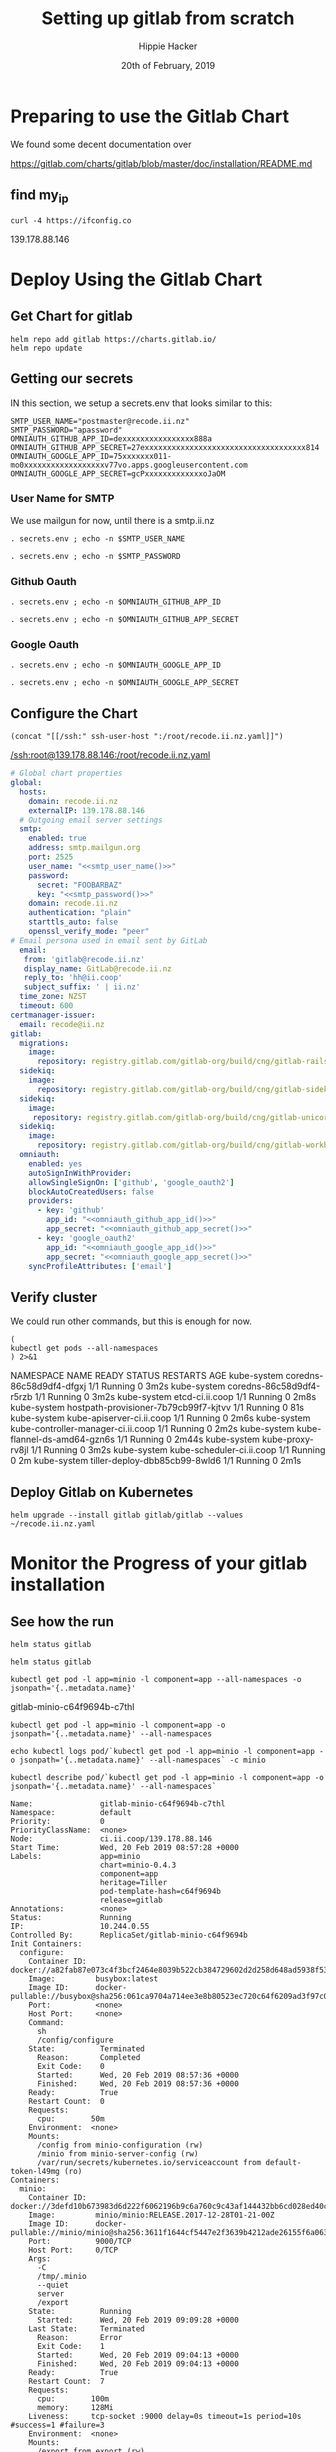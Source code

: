 # -*- org-use-property-inheritance: t; -*-
#+TITLE: Setting up gitlab from scratch
#+AUTHOR: Hippie Hacker
#+EMAIL: hh@ii.coop
#+CREATOR: ii.coop
#+DATE: 20th of February, 2019
#+PROPERTY: header-args:shell :results output code verbatim replace
#+PROPERTY: header-args:shell+ :prologue ". /etc/profile.d/homedir-go-path.sh\n. /etc/profile.d/system-go-path.sh\nexec 2>&1\n"
#+PROPERTY: header-args:shell+ :epilogue ":\n"
#+PROPERTY: header-args:shell+ :wrap "EXAMPLE :noeval t"
#+PROPERTY: header-args:shell+ :dir "/ssh:root@139.178.88.146:/root/"
#+PROPERTY: header-args:tmate  :socket (symbol-value 'socket)
#+PROPERTY: header-args:tmate+ :session (concat (user-login-name) ":" (nth 4 (org-heading-components)))
#+NOPROPERTY: header-args:tmate+ :prologue (concat "cd " org-file-dir "\n")
#+REVEAL_ROOT: http://cdn.jsdelivr.net/reveal.js/3.0.0/
#+STARTUP: showeverything

* Preparing to use the Gitlab Chart

We found some decent documentation over 

https://gitlab.com/charts/gitlab/blob/master/doc/installation/README.md
** find my_ip
#+NAME: my_ip
#+BEGIN_SRC shell
curl -4 https://ifconfig.co
#+END_SRC

#+RESULTS: my_ip
#+BEGIN_EXAMPLE :noeval t
139.178.88.146
#+END_EXAMPLE

* Deploy Using the Gitlab Chart
  
** Get Chart for gitlab

#+NAME: Get Chart for gitlab
#+BEGIN_SRC tmate
helm repo add gitlab https://charts.gitlab.io/
helm repo update
#+END_SRC
** Getting our secrets
:PROPERTIES:
:header-args:shell+: :dir (symbol-value 'org-file-dir)
:END:


IN this section, we setup a secrets.env that looks similar to this:

#+NAME: secrets.env
#+BEGIN_SRC shell :noeval
SMTP_USER_NAME="postmaster@recode.ii.nz"
SMTP_PASSWORD="apassword"
OMNIAUTH_GITHUB_APP_ID=dexxxxxxxxxxxxxxxx888a
OMNIAUTH_GITHUB_APP_SECRET=27exxxxxxxxxxxxxxxxxxxxxxxxxxxxxxxxxxxx814
OMNIAUTH_GOOGLE_APP_ID=75xxxxxxx011-mo0xxxxxxxxxxxxxxxxxxv77vo.apps.googleusercontent.com
OMNIAUTH_GOOGLE_APP_SECRET=gcPxxxxxxxxxxxxxoJaOM
#+END_SRC

*** User Name for SMTP

We use mailgun for now, until there is a smtp.ii.nz

#+NAME: smtp_user_name
#+BEGIN_SRC shell :results output silent
. secrets.env ; echo -n $SMTP_USER_NAME
#+END_SRC

#+NAME: smtp_password
#+BEGIN_SRC shell :results output silent
. secrets.env ; echo -n $SMTP_PASSWORD
#+END_SRC

*** Github Oauth
#+NAME: omniauth_github_app_id
#+BEGIN_SRC shell :results output silent
. secrets.env ; echo -n $OMNIAUTH_GITHUB_APP_ID
#+END_SRC

#+NAME: omniauth_github_app_secret
#+BEGIN_SRC shell :results output silent
. secrets.env ; echo -n $OMNIAUTH_GITHUB_APP_SECRET
#+END_SRC

*** Google Oauth
#+NAME: omniauth_google_app_id
#+BEGIN_SRC shell :results output silent
. secrets.env ; echo -n $OMNIAUTH_GOOGLE_APP_ID
#+END_SRC

#+NAME: omniauth_google_app_secret
#+BEGIN_SRC shell :results output silent
. secrets.env ; echo -n $OMNIAUTH_GOOGLE_APP_SECRET
#+END_SRC


** Configure the Chart
#+NAME: tramp link to recode.ii.nz.yaml
#+BEGIN_SRC elisp :results raw
(concat "[[/ssh:" ssh-user-host ":/root/recode.ii.nz.yaml]]")
#+END_SRC

#+RESULTS: tramp link to recode.ii.nz.yaml
[[/ssh:root@139.178.88.146:/root/recode.ii.nz.yaml]]

#+NAME: The Config
#+BEGIN_SRC yaml :noweb yes :tangle (concat "/ssh:" ssh-user-host ":recode.ii.nz.yaml")
# Global chart properties
global:
  hosts:
    domain: recode.ii.nz
    externalIP: 139.178.88.146
  # Outgoing email server settings
  smtp:
    enabled: true
    address: smtp.mailgun.org
    port: 2525
    user_name: "<<smtp_user_name()>>"
    password:
      secret: "FOOBARBAZ"
      key: "<<smtp_password()>>"
    domain: recode.ii.nz
    authentication: "plain"
    starttls_auto: false
    openssl_verify_mode: "peer"
# Email persona used in email sent by GitLab
  email:
   from: 'gitlab@recode.ii.nz'
   display_name: GitLab@recode.ii.nz
   reply_to: 'hh@ii.coop'
   subject_suffix: ' | ii.nz'
  time_zone: NZST
  timeout: 600
certmanager-issuer:
  email: recode@ii.nz
gitlab:
  migrations:
    image:
      repository: registry.gitlab.com/gitlab-org/build/cng/gitlab-rails-ce
  sidekiq:
    image:
      repository: registry.gitlab.com/gitlab-org/build/cng/gitlab-sidekiq-ce
  sidekiq:
    image:
     repository: registry.gitlab.com/gitlab-org/build/cng/gitlab-unicorn-ce
  sidekiq:
    image:
      repository: registry.gitlab.com/gitlab-org/build/cng/gitlab-workhorse-ce
  omniauth:
    enabled: yes
    autoSignInWithProvider: 
    allowSingleSignOn: ['github', 'google_oauth2']
    blockAutoCreatedUsers: false
    providers:
      - key: 'github'
        app_id: "<<omniauth_github_app_id()>>"
        app_secret: "<<omniauth_github_app_secret()>>"
      - key: 'google_oauth2'
        app_id: "<<omniauth_google_app_id()>>"
        app_secret: "<<omniauth_google_app_secret()>>"
    syncProfileAttributes: ['email']
#+END_SRC
** Verify cluster

We could run other commands, but this is enough for now.

#+NAME: Verify Cluster
#+BEGIN_SRC shell :results code
(
kubectl get pods --all-namespaces
) 2>&1
#+END_SRC

#+RESULTS: Verify Cluster
#+BEGIN_EXAMPLE :noeval t
NAMESPACE     NAME                                    READY   STATUS    RESTARTS   AGE
kube-system   coredns-86c58d9df4-dfgxj                1/1     Running   0          3m2s
kube-system   coredns-86c58d9df4-r5rzb                1/1     Running   0          3m2s
kube-system   etcd-ci.ii.coop                         1/1     Running   0          2m8s
kube-system   hostpath-provisioner-7b79cb99f7-kjtvv   1/1     Running   0          81s
kube-system   kube-apiserver-ci.ii.coop               1/1     Running   0          2m6s
kube-system   kube-controller-manager-ci.ii.coop      1/1     Running   0          2m2s
kube-system   kube-flannel-ds-amd64-gzn6s             1/1     Running   0          2m44s
kube-system   kube-proxy-rv8jl                        1/1     Running   0          3m2s
kube-system   kube-scheduler-ci.ii.coop               1/1     Running   0          2m
kube-system   tiller-deploy-dbb85cb99-8wld6           1/1     Running   0          2m1s
#+END_EXAMPLE

** Deploy Gitlab on Kubernetes 
#+NAME: Deploy Gitlab on Kubernetes
#+BEGIN_SRC tmate
helm upgrade --install gitlab gitlab/gitlab --values ~/recode.ii.nz.yaml
#+END_SRC
* Monitor the Progress of your gitlab installation

** See how the run
   


#+NAME: see how the run
#+BEGIN_SRC tmate
helm status gitlab
#+END_SRC

#+NAME: see how the run
#+BEGIN_SRC tmate
helm status gitlab
#+END_SRC

#+NAME: minio_pod
#+BEGIN_SRC shell
kubectl get pod -l app=minio -l component=app --all-namespaces -o jsonpath='{..metadata.name}'
#+END_SRC

#+RESULTS: minio_pod
#+BEGIN_EXAMPLE :noeval t
gitlab-minio-c64f9694b-c7thl
#+END_EXAMPLE
#+NAME: inspect hostpath-provisioner logs
#+BEGIN_SRC tmate
kubectl get pod -l app=minio -l component=app -o jsonpath='{..metadata.name}' --all-namespaces
#+END_SRC


#+NAME: inspect hostpath-provisioner logs
#+BEGIN_SRC tmate
echo kubectl logs pod/`kubectl get pod -l app=minio -l component=app -o jsonpath='{..metadata.name}' --all-namespaces` -c minio
#+END_SRC

#+RESULTS: inspect hostpath-provisioner logs
#+BEGIN_EXAMPLE :noeval t
#+END_EXAMPLE

#+NAME: describe minio pod/container
#+BEGIN_SRC shell :wrap "SRC config"
kubectl describe pod/`kubectl get pod -l app=minio -l component=app -o jsonpath='{..metadata.name}' --all-namespaces`
#+END_SRC

#+RESULTS: describe minio pod/container
#+BEGIN_SRC config
Name:               gitlab-minio-c64f9694b-c7thl
Namespace:          default
Priority:           0
PriorityClassName:  <none>
Node:               ci.ii.coop/139.178.88.146
Start Time:         Wed, 20 Feb 2019 08:57:28 +0000
Labels:             app=minio
                    chart=minio-0.4.3
                    component=app
                    heritage=Tiller
                    pod-template-hash=c64f9694b
                    release=gitlab
Annotations:        <none>
Status:             Running
IP:                 10.244.0.55
Controlled By:      ReplicaSet/gitlab-minio-c64f9694b
Init Containers:
  configure:
    Container ID:  docker://a82fab87e073c4f3bcf2464e8039b522cb384729602d2d258d648ad5938f53ed
    Image:         busybox:latest
    Image ID:      docker-pullable://busybox@sha256:061ca9704a714ee3e8b80523ec720c64f6209ad3f97c0ff7cb9ec7d19f15149f
    Port:          <none>
    Host Port:     <none>
    Command:
      sh
      /config/configure
    State:          Terminated
      Reason:       Completed
      Exit Code:    0
      Started:      Wed, 20 Feb 2019 08:57:36 +0000
      Finished:     Wed, 20 Feb 2019 08:57:36 +0000
    Ready:          True
    Restart Count:  0
    Requests:
      cpu:        50m
    Environment:  <none>
    Mounts:
      /config from minio-configuration (rw)
      /minio from minio-server-config (rw)
      /var/run/secrets/kubernetes.io/serviceaccount from default-token-l49mg (ro)
Containers:
  minio:
    Container ID:  docker://3defd10b673983d6d222f6062196b9c6a760c9c43af144432bb6cd028ed40c83
    Image:         minio/minio:RELEASE.2017-12-28T01-21-00Z
    Image ID:      docker-pullable://minio/minio@sha256:3611f1644cf5447e2f3639b4212ade26155f6a0632bef155c4d6510811c1fe1d
    Port:          9000/TCP
    Host Port:     0/TCP
    Args:
      -C
      /tmp/.minio
      --quiet
      server
      /export
    State:          Running
      Started:      Wed, 20 Feb 2019 09:09:28 +0000
    Last State:     Terminated
      Reason:       Error
      Exit Code:    1
      Started:      Wed, 20 Feb 2019 09:04:13 +0000
      Finished:     Wed, 20 Feb 2019 09:04:13 +0000
    Ready:          True
    Restart Count:  7
    Requests:
      cpu:        100m
      memory:     128Mi
    Liveness:     tcp-socket :9000 delay=0s timeout=1s period=10s #success=1 #failure=3
    Environment:  <none>
    Mounts:
      /export from export (rw)
      /podinfo from podinfo (rw)
      /tmp/.minio from minio-server-config (rw)
      /var/run/secrets/kubernetes.io/serviceaccount from default-token-l49mg (ro)
Conditions:
  Type              Status
  Initialized       True 
  Ready             True 
  ContainersReady   True 
  PodScheduled      True 
Volumes:
  podinfo:
    Type:  DownwardAPI (a volume populated by information about the pod)
    Items:
      metadata.labels -> labels
  export:
    Type:       PersistentVolumeClaim (a reference to a PersistentVolumeClaim in the same namespace)
    ClaimName:  gitlab-minio
    ReadOnly:   false
  minio-configuration:
    Type:                Projected (a volume that contains injected data from multiple sources)
    ConfigMapName:       gitlab-minio-config-cm
    ConfigMapOptional:   <nil>
    SecretName:          gitlab-minio-secret
    SecretOptionalName:  <nil>
  minio-server-config:
    Type:    EmptyDir (a temporary directory that shares a pod's lifetime)
    Medium:  Memory
  default-token-l49mg:
    Type:        Secret (a volume populated by a Secret)
    SecretName:  default-token-l49mg
    Optional:    false
QoS Class:       Burstable
Node-Selectors:  <none>
Tolerations:     node.kubernetes.io/not-ready:NoExecute for 300s
                 node.kubernetes.io/unreachable:NoExecute for 300s
Events:
  Type     Reason            Age                 From                 Message
  ----     ------            ----                ----                 -------
  Warning  FailedScheduling  29m (x11 over 29m)  default-scheduler    pod has unbound immediate PersistentVolumeClaims
  Normal   Scheduled         29m                 default-scheduler    Successfully assigned default/gitlab-minio-c64f9694b-c7thl to ci.ii.coop
  Normal   Pulled            29m                 kubelet, ci.ii.coop  Container image "busybox:latest" already present on machine
  Normal   Created           29m                 kubelet, ci.ii.coop  Created container
  Normal   Started           29m                 kubelet, ci.ii.coop  Started container
  Normal   Pulling           27m (x4 over 29m)   kubelet, ci.ii.coop  pulling image "minio/minio:RELEASE.2017-12-28T01-21-00Z"
  Normal   Pulled            27m (x4 over 29m)   kubelet, ci.ii.coop  Successfully pulled image "minio/minio:RELEASE.2017-12-28T01-21-00Z"
  Normal   Created           27m (x4 over 29m)   kubelet, ci.ii.coop  Created container
  Normal   Started           27m (x4 over 28m)   kubelet, ci.ii.coop  Started container
  Warning  BackOff           18m (x50 over 28m)  kubelet, ci.ii.coop  Back-off restarting failed container
#+END_SRC





** Get root password

#+NAME: get root password
#+BEGIN_SRC tmux :session br:gitlab
kubectl get secret gitlab-gitlab-initial-root-password -ojsonpath={.data.password} | base64 --decode ; echo
#+END_SRC

** TODO email
** TODO SMTP OUTGOING


* Footnotes
# Local Variables:
# eval: (set (make-local-variable 'ssh-user-host) "root@139.178.88.146")
# eval: (set (make-local-variable 'org-file-dir) (file-name-directory buffer-file-name))
# eval: (set (make-local-variable 'user-buffer) (concat user-login-name "." (file-name-base buffer-file-name)))
# eval: (set (make-local-variable 'tmpdir) (make-temp-file (concat "/dev/shm/" user-buffer "-") t))
# eval: (set (make-local-variable 'socket) (concat "/tmp/" user-buffer ".iisocket"))
# eval: (set (make-local-variable 'select-enable-clipboard) t)
# eval: (set (make-local-variable 'select-enable-primary) t)
# eval: (set (make-local-variable 'start-tmate-command) (concat "tmate -S " socket " new-session -A -s " user-login-name " -n main \\\"tmate wait tmate-ready \\&\\& tmate display -p \\'#{tmate_ssh}\\' \\| xclip -i -sel p -f \\| xclip -i -sel c \\&\\& bash --login\\\""))
# eval: (xclip-mode 1) 
# eval: (gui-select-text (concat "ssh -tAX " ssh-user-host " -L " socket ":" socket " " start-tmate-command))
# eval: (xclip-mode 1) 
# org-babel-tmate-session-prefix: ""
# org-babel-tmate-default-window-name: "main"
# org-confirm-babel-evaluate: nil
# org-use-property-inheritance: t
# End:
